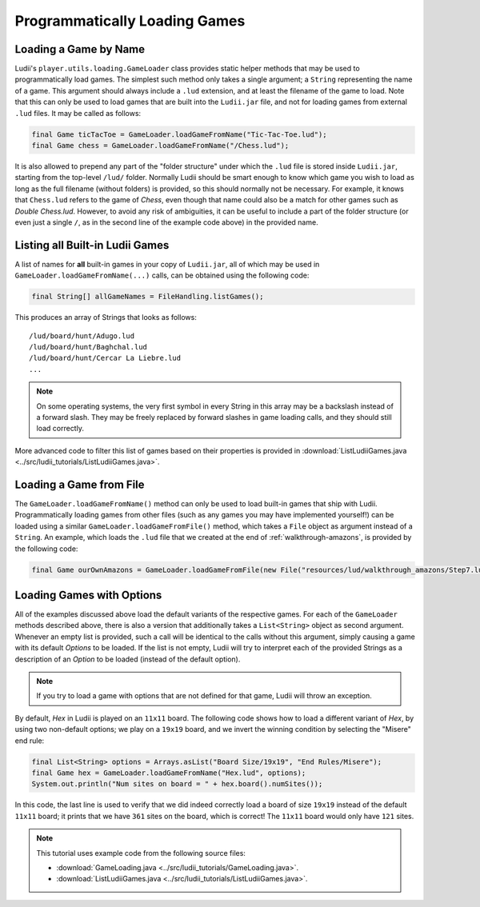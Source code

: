 .. _loading_games_tutorial:

Programmatically Loading Games
==============================

Loading a Game by Name
----------------------

Ludii's ``player.utils.loading.GameLoader`` class provides static helper methods that
may be used to programmatically load games. The simplest such method only takes
a single argument; a ``String`` representing the name of a game. This argument
should always include a ``.lud`` extension, and at least the filename of
the game to load. Note that this can only be used to load games that are built
into the ``Ludii.jar`` file, and not for loading games from external ``.lud`` files.
It may be called as follows:

.. code-block:: java

   final Game ticTacToe = GameLoader.loadGameFromName("Tic-Tac-Toe.lud");
   final Game chess = GameLoader.loadGameFromName("/Chess.lud");
   
It is also allowed to prepend any part of the "folder structure" under which the
``.lud`` file is stored inside ``Ludii.jar``, starting from the top-level ``/lud/``
folder. Normally Ludii should be smart enough to know which game you wish
to load as long as the full filename (without folders) is provided, so this
should normally not be necessary. For example, it knows that ``Chess.lud`` refers
to the game of *Chess*, even though that name could also be a match for other
games such as *Double Chess.lud*. However, to avoid any risk of ambiguities, it
can be useful to include a part of the folder structure (or even just a single
``/``, as in the second line of the example code above) in the provided name.

Listing all Built-in Ludii Games
--------------------------------

A list of names for **all** built-in games in your copy of ``Ludii.jar``, all
of which may be used in ``GameLoader.loadGameFromName(...)`` calls, can be
obtained using the following code:

.. code-block:: java

   final String[] allGameNames = FileHandling.listGames();
   
This produces an array of Strings that looks as follows::

   /lud/board/hunt/Adugo.lud
   /lud/board/hunt/Baghchal.lud
   /lud/board/hunt/Cercar La Liebre.lud
   ...
   
.. note::

   On some operating systems, the very first symbol in every String in this
   array may be a backslash instead of a forward slash. They may be freely
   replaced by forward slashes in game loading calls, and they should still
   load correctly.
   
More advanced code to filter this list of games based on their properties is
provided in :download:`ListLudiiGames.java <../src/ludii_tutorials/ListLudiiGames.java>`.

Loading a Game from File
------------------------

The ``GameLoader.loadGameFromName()`` method can only be used to load built-in
games that ship with Ludii. Programmatically loading games from other files
(such as any games you may have implemented yourself!) can be loaded using a
similar ``GameLoader.loadGameFromFile()`` method, which takes a ``File`` object
as argument instead of a ``String``. An example, which loads the ``.lud`` file
that we created at the end of :ref:`walkthrough-amazons`, is provided by the
following code:

.. code-block:: java

   final Game ourOwnAmazons = GameLoader.loadGameFromFile(new File("resources/lud/walkthrough_amazons/Step7.lud"));
   
Loading Games with Options
--------------------------

All of the examples discussed above load the default variants of the respective
games. For each of the ``GameLoader`` methods described above, there is also a 
version that additionally takes a ``List<String>`` object as second argument. 
Whenever an empty list is provided, such a call will be identical to the calls
without this argument, simply causing a game with its default *Options* to be
loaded. If the list is not empty, Ludii will try to interpret each of the
provided Strings as a description of an *Option* to be loaded (instead of the
default option).

.. note::

   If you try to load a game with options that are not defined for that game,
   Ludii will throw an exception.
   
By default, *Hex* in Ludii is played on an ``11x11`` board. The following code
shows how to load a different variant of *Hex*, by using two non-default options;
we play on a ``19x19`` board, and we invert the winning condition by selecting
the "Misere" end rule:

.. code-block:: java

   final List<String> options = Arrays.asList("Board Size/19x19", "End Rules/Misere");
   final Game hex = GameLoader.loadGameFromName("Hex.lud", options);
   System.out.println("Num sites on board = " + hex.board().numSites());
   
In this code, the last line is used to verify that we did indeed correctly load
a board of size ``19x19`` instead of the default ``11x11`` board; it prints that
we have ``361`` sites on the board, which is correct! The ``11x11`` board would
only have ``121`` sites.

.. note::

   This tutorial uses example code from the following source files:

   *  :download:`GameLoading.java <../src/ludii_tutorials/GameLoading.java>`.
   *  :download:`ListLudiiGames.java <../src/ludii_tutorials/ListLudiiGames.java>`.
